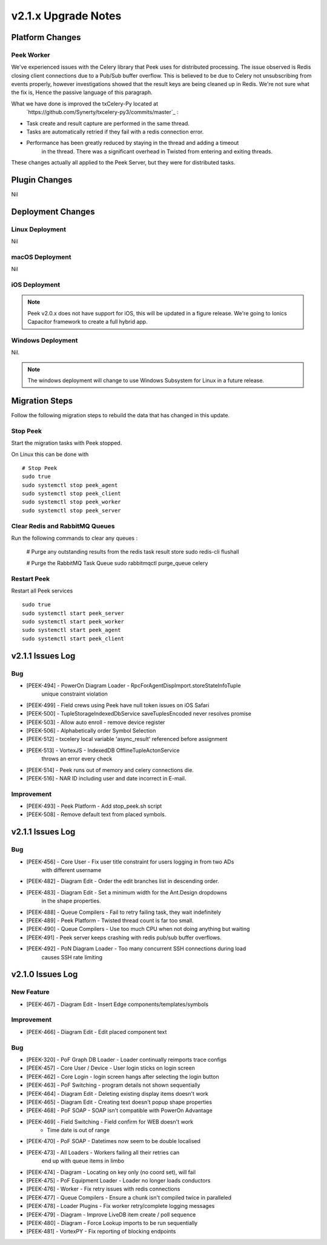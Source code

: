 .. _upgrade_to_v2.1.x:

====================
v2.1.x Upgrade Notes
====================

Platform Changes
----------------

Peek Worker
```````````

We've experienced issues with the Celery library that Peek uses for distributed
processing. The issue observed is Redis closing client connections due to a Pub/Sub
buffer overflow. This is believed to be due to Celery not unsubscribing from events
properly, however investigations showed that the result keys are being cleaned up
in Redis. We're not sure what the fix is, Hence the passive language of this paragraph.

What we have done is improved the txCelery-Py located at
    `https://github.com/Synerty/txcelery-py3/commits/master`_ :

*  Task create and result capture are performed in the same thread.

*  Tasks are automatically retried if they fail with a redis connection error.

*  Performance has been greatly reduced by staying in the thread and adding a timeout
    in the thread. There was a significant overhead in Twisted from entering and
    exiting threads.

These changes actually all applied to the Peek Server, but they were for distributed
tasks.


Plugin Changes
--------------

Nil

Deployment Changes
------------------

Linux Deployment
````````````````

Nil


macOS Deployment
````````````````

Nil

iOS Deployment
``````````````

.. note:: Peek v2.0.x does not have support for iOS, this will be updated in a figure release.
    We're going to Ionics Capacitor framework to create a full hybrid app.


Windows Deployment
``````````````````

Nil.

.. note:: The windows deployment will change to use Windows Subsystem for Linux in
            a future release.

Migration Steps
----------------

Follow the following migration steps to rebuild the data that has changed in this
update.

Stop Peek
`````````

Start the migration tasks with Peek stopped.

On Linux this can be done with ::


    # Stop Peek
    sudo true
    sudo systemctl stop peek_agent
    sudo systemctl stop peek_client
    sudo systemctl stop peek_worker
    sudo systemctl stop peek_server


Clear Redis and RabbitMQ Queues
```````````````````````````````

Run the following commands to clear any queues :

    # Purge any outstanding results from the redis task result store
    sudo redis-cli flushall

    # Purge the RabbitMQ Task Queue
    sudo rabbitmqctl purge_queue celery


Restart Peek
````````````

Restart all Peek services ::

    sudo true
    sudo systemctl start peek_server
    sudo systemctl start peek_worker
    sudo systemctl start peek_agent
    sudo systemctl start peek_client


v2.1.1 Issues Log
-----------------

Bug
```
*    [PEEK-494] - PowerOn Diagram Loader - RpcForAgentDispImport.storeStateInfoTuple
        unique constraint violation

*    [PEEK-499] - Field crews using Peek have null token issues on iOS Safari

*    [PEEK-500] - TupleStorageIndexedDbService saveTuplesEncoded never resolves promise

*    [PEEK-503] - Allow auto enroll - remove device register

*    [PEEK-506] - Alphabetically order Symbol Selection

*    [PEEK-512] - txcelery local variable 'async_result' referenced before assignment

*    [PEEK-513] - VortexJS - IndexedDB OfflineTupleActonService
        throws an error every check

*    [PEEK-514] - Peek runs out of memory and celery connections die.

*    [PEEK-516] - NAR ID including user and date incorrect in E-mail.

Improvement
```````````

*    [PEEK-493] - Peek Platform - Add stop_peek.sh script

*    [PEEK-508] - Remove default text from placed symbols.

v2.1.1 Issues Log
-----------------

Bug
```

*    [PEEK-456] - Core User - Fix user title constraint for users logging in from two ADs
        with different username

*    [PEEK-482] - Diagram Edit - Order the edit branches list in descending order.

*    [PEEK-483] - Diagram Edit - Set a minimum width for the Ant.Design dropdowns
        in the shape properties.

*    [PEEK-488] - Queue Compilers - Fail to retry failing task, they wait indefinitely

*    [PEEK-489] - Peek Platform - Twisted thread count is far too small.

*    [PEEK-490] - Queue Compilers - Use too much CPU when not doing anything but waiting

*    [PEEK-491] - Peek server keeps crashing with redis pub/sub buffer overflows.

*    [PEEK-492] - PoN Diagram Loader - Too many concurrent SSH connections during load
        causes SSH rate limiting


v2.1.0 Issues Log
-----------------

New Feature
```````````

*    [PEEK-467] - Diagram Edit - Insert Edge components/templates/symbols

Improvement
```````````

*    [PEEK-466] - Diagram Edit - Edit placed component text


Bug
```

*    [PEEK-320] - PoF Graph DB Loader - Loader continually reimports trace configs

*    [PEEK-457] - Core User / Device - User login sticks on login screen

*    [PEEK-462] - Core Login - login screen hangs after selecting the login button

*    [PEEK-463] - PoF Switching - program details not shown sequentially

*    [PEEK-464] - Diagram Edit - Deleting existing display items doesn't work

*    [PEEK-465] - Diagram Edit - Creating text doesn't popup shape properties

*    [PEEK-468] - PoF SOAP - SOAP isn't compatible with PowerOn Advantage

*    [PEEK-469] - Field Switching - Field confirm for WEB doesn't work
            - Time date is out of range

*    [PEEK-470] - PoF SOAP - Datetimes now seem to be double localised

*    [PEEK-473] - All Loaders - Workers failing all their retries can
            end up with queue items in limbo

*    [PEEK-474] - Diagram - Locating on key only (no coord set), will fail

*    [PEEK-475] - PoF Equipment Loader - Loader no longer loads conductors

*    [PEEK-476] - Worker - Fix retry issues with redis connections

*    [PEEK-477] - Queue Compilers - Ensure a chunk isn't compiled twice in paralleled

*    [PEEK-478] - Loader Plugins - Fix worker retry/complete logging messages

*    [PEEK-479] - Diagram - Improve LiveDB item create / poll sequence

*    [PEEK-480] - Diagram - Force Lookup imports to be run sequentially

*    [PEEK-481] - VortexPY - Fix reporting of blocking endpoints
